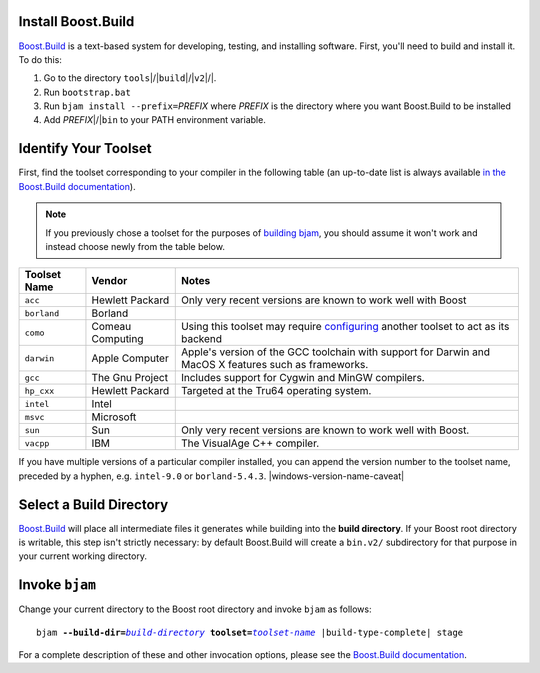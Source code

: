 .. Copyright David Abrahams 2006. Distributed under the Boost
.. Software License, Version 1.0. (See accompanying
.. file LICENSE_1_0.txt or copy at http://www.boost.org/LICENSE_1_0.txt)

Install Boost.Build
...................

Boost.Build_ is a text-based system for developing, testing, and
installing software. First, you'll need to build and
install it. To do this:

1. Go to the directory ``tools``\ |/|\ ``build``\ |/|\ ``v2``\ |/|.
2. Run ``bootstrap.bat``
3. Run ``bjam install --prefix=``\ *PREFIX* where *PREFIX* is
   the directory where you want Boost.Build to be installed
4. Add *PREFIX*\ |/|\ ``bin`` to your PATH environment variable.

.. _Boost.Build: ../../tools/build/index.html
.. _Boost.Build documentation: Boost.Build_

.. _toolset:
.. _toolset-name:

Identify Your Toolset
.....................

First, find the toolset corresponding to your compiler in the
following table (an up-to-date list is always available `in the
Boost.Build documentation`__).

__ http://www.boost.org/boost-build2/doc/html/bbv2/reference/tools.html

.. Note:: If you previously chose a toolset for the purposes of
  `building bjam`_, you should assume it won't work and instead
  choose newly from the table below.

.. _building bjam: ../../doc/html/bbv2/installation.html

+-----------+--------------------+-----------------------------+
|Toolset    |Vendor              |Notes                        |
|Name       |                    |                             |
+===========+====================+=============================+
|``acc``    |Hewlett Packard     |Only very recent versions are|
|           |                    |known to work well with Boost|
+-----------+--------------------+-----------------------------+
|``borland``|Borland             |                             |
+-----------+--------------------+-----------------------------+
|``como``   |Comeau Computing    |Using this toolset may       |
|           |                    |require configuring__ another|
|           |                    |toolset to act as its backend|
+-----------+--------------------+-----------------------------+
|``darwin`` |Apple Computer      |Apple's version of the GCC   |
|           |                    |toolchain with support for   |
|           |                    |Darwin and MacOS X features  |
|           |                    |such as frameworks.          |
+-----------+--------------------+-----------------------------+
|``gcc``    |The Gnu Project     |Includes support for Cygwin  |
|           |                    |and MinGW compilers.         |
+-----------+--------------------+-----------------------------+
|``hp_cxx`` |Hewlett Packard     |Targeted at the Tru64        |
|           |                    |operating system.            |
+-----------+--------------------+-----------------------------+
|``intel``  |Intel               |                             |
+-----------+--------------------+-----------------------------+
|``msvc``   |Microsoft           |                             |
+-----------+--------------------+-----------------------------+
|``sun``    |Sun                 |Only very recent versions are|
|           |                    |known to work well with      |
|           |                    |Boost.                       |
+-----------+--------------------+-----------------------------+
|``vacpp``  |IBM                 |The VisualAge C++ compiler.  |
+-----------+--------------------+-----------------------------+

__ Boost.Build_

If you have multiple versions of a particular compiler installed,
you can append the version number to the toolset name, preceded by
a hyphen, e.g. ``intel-9.0`` or
``borland-5.4.3``. |windows-version-name-caveat|


.. _build directory:
.. _build-directory:

Select a Build Directory
........................

Boost.Build_ will place all intermediate files it generates while
building into the **build directory**.  If your Boost root
directory is writable, this step isn't strictly necessary: by
default Boost.Build will create a ``bin.v2/`` subdirectory for that
purpose in your current working directory.

Invoke ``bjam``
...............

.. |build-directory| replace:: *build-directory*
.. |toolset-name| replace:: *toolset-name*

Change your current directory to the Boost root directory and
invoke ``bjam`` as follows:

.. parsed-literal::

  bjam **--build-dir=**\ |build-directory|_ **toolset=**\ |toolset-name|_ |build-type-complete| stage

For a complete description of these and other invocation options,
please see the `Boost.Build documentation`__.

__ http://www.boost.org/boost-build2/doc/html/bbv2/advanced/invocation.html

